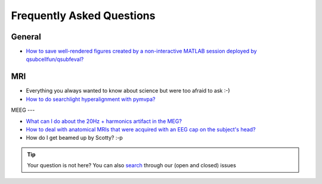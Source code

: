 Frequently Asked Questions
==========================

General
-------

* `How to save well-rendered figures created by a non-interactive MATLAB session deployed by qsubcellfun/qsubfeval? <FAQ/HPC/qsubfeval_plotting.html>`__

MRI
---

* Everything you always wanted to know about science but were too afraid to ask :-)
* `How to do searchlight hyperalignment with pymvpa? <FAQ/MRI/hyperalignment.html>`__

MEEG
---

* `What can I do about the 20Hz + harmonics artifact in the MEG? <FAQ/MEG/camera_artifact.html>`__
* `How to deal with anatomical MRIs that were acquired with an EEG cap on the subject's head? <FAQ/MEG/eeg_headmodel.html>`__
* How do I get beamed up by Scotty? :-p

.. tip::
   Your question is not here? You can also `search <https://github.com/Donders-Institute/staff-scientists/issues?q=>`__ through our (open and closed) issues
